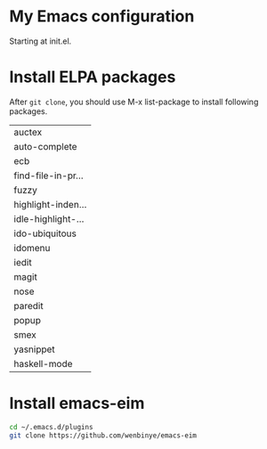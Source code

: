 # Time-stamp: <2014-03-15 23:16:13 yufei>
* My Emacs configuration
Starting at init.el. 
* Install ELPA packages 
After =git clone=, you should use M-x list-package to install following packages.

| auctex             |
| auto-complete      |
| ecb                |
| find-file-in-pr... |
| fuzzy              |
| highlight-inden... |
| idle-highlight-... |
| ido-ubiquitous     |
| idomenu            |
| iedit              |
| magit              |
| nose               |
| paredit            |
| popup              |
| smex               |
| yasnippet          |
| haskell-mode       |

* Install emacs-eim
#+begin_src sh
cd ~/.emacs.d/plugins
git clone https://github.com/wenbinye/emacs-eim
#+end_src

